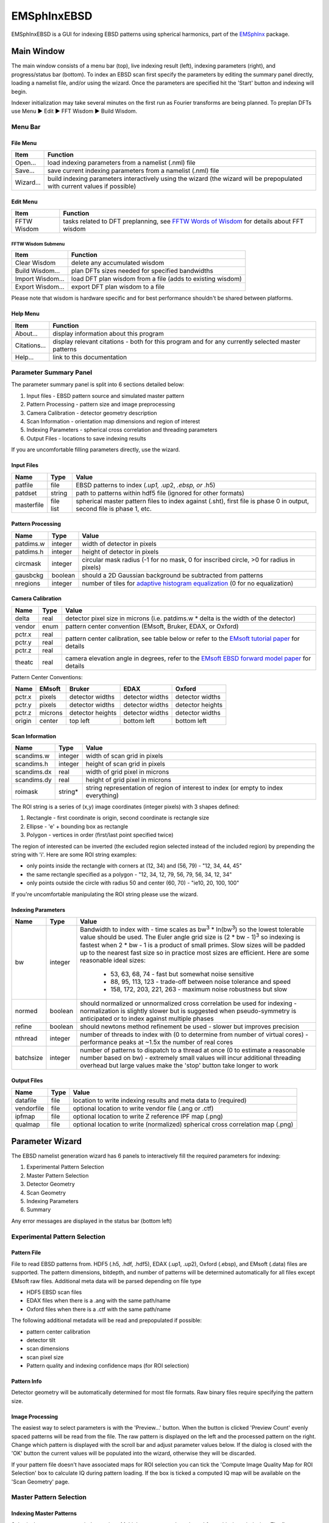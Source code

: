 
EMSphInxEBSD
==================================================

EMSphInxEBSD is a GUI for indexing EBSD patterns using spherical harmonics, part of the `EMSphInx`_ package.

.. _EMSphInx: https://github.com/EMsoft-org/EMSphInx

Main Window
------------------------------------

The main window consists of a menu bar (top), live indexing result (left), indexing parameters (right), and progress/status bar (bottom). To index an EBSD scan first specify the parameters by editing the summary panel directly, loading a namelist file, and/or using the wizard. Once the parameters are specified hit the 'Start' button and indexing will begin. 

Indexer initialization may take several minutes on the first run as Fourier transforms are being planned. To preplan DFTs use Menu |tri| Edit |tri| FFT Wisdom |tri| Build Wisdom.

.. |tri| unicode:: U+25B6 .. right triangle

Menu Bar
~~~~~~~~~~~~~~~~~~~~~~~~~~~~~~~~~~~~

File Menu
************************************

============= ==============================================================
**Item**      **Function**
Open...       load indexing parameters from a namelist (.nml) file
Save...       save current indexing parameters from a namelist (.nml) file
Wizard...     build indexing parameters interactively using the wizard (the wizard will be prepopulated with current values if possible)
============= ==============================================================

Edit Menu
************************************

============= ==============================================================
**Item**      **Function**
FFTW Wisdom   tasks related to DFT preplanning, see `FFTW Words of Wisdom`_ for details about FFT wisdom
============= ==============================================================

.. _FFTW Words of Wisdom: http://www.fftw.org/fftw3_doc/Words-of-Wisdom_002dSaving-Plans.html

FFTW Wisdom Submenu
''''''''''''''''''''''''''''''''''''

================ ==============================================================
**Item**         **Function**
Clear Wisdom     delete any accumulated wisdom
Build Wisdom...  plan DFTs sizes needed for specified bandwidths
Import Wisdom... load DFT plan wisdom from a file (adds to existing wisdom)
Export Wisdom... export DFT plan wisdom to a file
================ ==============================================================

Please note that wisdom is hardware specific and for best performance shouldn't be shared between platforms. 

Help Menu
************************************

================ ==============================================================
**Item**         **Function**
About...         display information about this program
Citations...     display relevant citations - both for this program and for any currently selected master patterns
Help...          link to this documentation
================ ==============================================================

Parameter Summary Panel
~~~~~~~~~~~~~~~~~~~~~~~~~~~~~~~~~~~~
The parameter summary panel is split into 6 sections detailed below: 

#. Input files - EBSD pattern source and simulated master pattern 
#. Pattern Processing - pattern size and image preprocessing 
#. Camera Calibration - detector geometry description 
#. Scan Information - orientation map dimensions and region of interest 
#. Indexing Parameters - spherical cross correlation and threading parameters 
#. Output Files - locations to save indexing results 

If you are uncomfortable filling parameters directly, use the wizard. 

Input Files
************************************

================ ============= =========================================
**Name**         **Type**      **Value**
patfile          file          EBSD patterns to index (*.up1,* .up2, *.ebsp, or* .h5)
patdset          string        path to patterns within hdf5 file (ignored for other formats)
masterfile       file list     spherical master pattern files to index against (.sht), first file is phase 0 in output, second file is phase 1, etc.
================ ============= =========================================

Pattern Processing
************************************

============= ============ ===============================================
**Name**      **Type**     **Value**
patdims.w     integer      width of detector in pixels
patdims.h     integer      height of detector in pixels
circmask      integer      circular mask radius (-1 for no mask, 0 for inscribed circle, >0 for radius in pixels)
gausbckg      boolean      should a 2D Gaussian background be subtracted from patterns
nregions      integer      number of tiles for `adaptive histogram equalization`_ (0 for no equalization)
============= ============ ===============================================

.. _adaptive histogram equalization: https://doi.org/10.1016/S0734-189X(87)80186-X

Camera Calibration
************************************

+----------+-----------+-----------------------------------------------------------------------------------------------+
| **Name** |  **Type** | **Value**                                                                                     |
+----------+-----------+-----------------------------------------------------------------------------------------------+
| delta    | real      | detector pixel size in microns (i.e. patdims.w * delta is the width of the detector)          |
+----------+-----------+-----------------------------------------------------------------------------------------------+
| vendor   | enum      | pattern center convention (EMsoft, Bruker, EDAX, or Oxford)                                   |
+----------+-----------+-----------------------------------------------------------------------------------------------+
| pctr.x   | real      |                                                                                               |
+----------+-----------+ pattern center calibration, see table below or refer                                          |
| pctr.y   | real      | to the `EMsoft tutorial paper`_ for details                                                   |
+----------+-----------+                                                                                               |
| pctr.z   | real      |                                                                                               |
+----------+-----------+-----------------------------------------------------------------------------------------------+
| theatc   | real      |camera elevation angle in degrees, refer to the `EMsoft EBSD forward model paper`_ for details |
+----------+-----------+-----------------------------------------------------------------------------------------------+

.. _EMsoft tutorial paper: https://doi.org/10.1184/R1/7792505
.. _EMsoft EBSD forward model paper: https://doi.org/10.1017/S1431927613001840

Pattern Center Conventions:

======== ========== ================ =============== ================
**Name** **EMsoft** **Bruker**       **EDAX**        **Oxford**
pctr.x   pixels     detector widths  detector widths detector widths
pctr.y   pixels     detector widths  detector widths detector heights
pctr.z   microns    detector heights detector widths detector widths
origin   center     top left         bottom left     bottom left
======== ========== ================ =============== ================

Scan Information
************************************

=============== ============ ===================================================================================
**Name**        **Type**     **Value**
scandims.w      integer      width of scan grid in pixels
scandims.h      integer      height of scan grid in pixels
scandims.dx     real         width of grid pixel in microns
scandims.dy     real         height of grid pixel in microns
roimask         string\*     string representation of region of interest to index (or empty to index everything)
=============== ============ ===================================================================================

The ROI string is a series of (x,y) image coordinates (integer pixels)
with 3 shapes defined:

#. Rectangle - first coordinate is origin, second coordinate is rectangle size
#. Ellipse - 'e' + bounding box as rectangle
#. Polygon - vertices in order (first/last point specified twice)

The region of interested can be inverted (the excluded region selected
instead of the included region) by prepending the string with 'i'. Here
are some ROI string examples:

-  only points inside the rectangle with corners at (12, 34) and (56,
   79) - "12, 34, 44, 45"
-  the same rectangle specified as a polygon - "12, 34, 12, 79, 56, 79,
   56, 34, 12, 34"
-  only points outside the circle with radius 50 and center (60, 70) -
   "ie10, 20, 100, 100"

If you're uncomfortable manipulating the ROI string please use the
wizard.

Indexing Parameters
************************************

+----------+----------+-------------------------------------------------------------------------------+
| **Name** | **Type** | **Value**                                                                     |
+----------+----------+-------------------------------------------------------------------------------+
| bw       | integer  |Bandwidth to index with - time scales as bw\ :sup:`3` \* ln(bw\ :sup:`3`)      |
|          |          |so the lowest tolerable value should be used. The Euler angle grid size is     |
|          |          |(2 \* bw - 1)\ :sup:`3` so indexing is fastest when 2 \* bw - 1 is a product   |
|          |          |of small primes. Slow sizes will be padded up to the nearest fast size so in   |
|          |          |practice most sizes are efficient. Here are some reasonable ideal sizes:       |
|          |          |  - 53, 63, 68, 74 - fast but somewhat noise sensitive                         |
|          |          |  - 88, 95, 113, 123 - trade-off between noise tolerance and speed             |
|          |          |  - 158, 172, 203, 221, 263 - maximum noise robustness but slow                |
+----------+----------+-------------------------------------------------------------------------------+
| normed   | boolean  |should normalized or unnormalized cross correlation be used for indexing -     |
|          |          |normalization is slightly slower but is suggested when pseudo-symmetry is      |
|          |          |anticipated or to index against multiple phases                                |
+----------+----------+-------------------------------------------------------------------------------+
| refine   | boolean  |should newtons method refinement be used - slower but improves precision       |
+----------+----------+-------------------------------------------------------------------------------+
| nthread  | integer  |number of threads to index with (0 to determine from number of virtual cores)  |
|          |          |- performance peaks at ~1.5x the number of real cores                          |
+----------+----------+-------------------------------------------------------------------------------+
| batchsize| integer  |number of patterns to dispatch to a thread at once (0 to estimate a reasonable |
|          |          |number based on bw) - extremely small values will incur additional threading   |
|          |          |overhead but large values make the 'stop' button take longer to work           |
+----------+----------+-------------------------------------------------------------------------------+

Output Files
************************************

============== ============ ==============================================================================
**Name**       **Type**     **Value**
datafile       file         location to write indexing results and meta data to (required)
vendorfile     file         optional location to write vendor file (.ang or .ctf)
ipfmap         file         optional location to write Z reference IPF map (.png)
qualmap        file         optional location to write (normalized) spherical cross correlation map (.png)
============== ============ ==============================================================================

Parameter Wizard
------------------------------------

The EBSD namelist generation wizard has 6 panels to interactively fill the required parameters for indexing:

#. Experimental Pattern Selection
#. Master Pattern Selection
#. Detector Geometry
#. Scan Geometry
#. Indexing Parameters
#. Summary

Any error messages are displayed in the status bar (bottom left)

Experimental Pattern Selection
~~~~~~~~~~~~~~~~~~~~~~~~~~~~~~~~~~~~

Pattern File
************************************

File to read EBSD patterns from. HDF5 (.h5, .hdf, .hdf5), EDAX (.up1,
.up2), Oxford (.ebsp), and EMsoft (.data) files are supported. The
pattern dimensions, bitdepth, and number of patterns will be determined
automatically for all files except EMsoft raw files. Additional meta
data will be parsed depending on file type

-  HDF5 EBSD scan files
-  EDAX files when there is a .ang with the same path/name
-  Oxford files when there is a .ctf with the same path/name

The following additional metadata will be read and prepopulated if
possible:

-  pattern center calibration
-  detector tilt
-  scan dimensions
-  scan pixel size
-  Pattern quality and indexing confidence maps (for ROI selection)

Pattern Info
************************************

Detector geometry will be automatically determined for most file
formats. Raw binary files require specifying the pattern size.

Image Processing
************************************

The easiest way to select parameters is with the 'Preview...' button.
When the button is clicked 'Preview Count' evenly spaced patterns will
be read from the file. The raw pattern is displayed on the left and the
processed pattern on the right. Change which pattern is displayed with
the scroll bar and adjust parameter values below. If the dialog is
closed with the 'OK' button the current values will be populated into
the wizard, otherwise they will be discarded.

If your pattern file doesn't have associated maps for ROI selection you
can tick the 'Compute Image Quality Map for ROI Selection' box to
calculate IQ during pattern loading. If the box is ticked a computed IQ
map will be available on the 'Scan Geometry' page.

Master Pattern Selection
~~~~~~~~~~~~~~~~~~~~~~~~~~~~~~~~~~~~

Indexing Master Patterns
************************************

Spherical master patterns to index against. Multiple patterns can be
selected for multi-phase indexing. The first pattern in the list is
phase 0, the second phase 1, etc. Use the up/down arrow buttons (bottom
left) to reorder patterns. Click the file brows button (bottom right) to
browse for a single master pattern file (.sht) to add to the indexing
list. Master patterns can be removed from the list by unticking the
checkbox (OS X or Linux only) or double clicking.

Master Pattern Library
************************************

All previously used master patterns that aren't currently in the
'Indexing Master Patterns' box are listed here. Master patterns can be
sorted by clicking on the column headers:

-  File - full path the master pattern file
-  Formula - material formula string
-  Name - material/phase name
-  S.Syb - structure symbol
-  kV - accelerating voltage
-  Tilt - sample tilt (degrees)
-  Laue - crystal Laue group
-  SG# - space group number (effective for overlap patterns)

Known master patterns can be permanently removed from the list by
selecting and then pressing the delete button (bottom left). Displayed
master patterns can be filtered by file, formula, name, or s.syb with
the search bar (top). Use the search button (bottom left) to filter by
kV, Tilt, SG#, and/or composition. All master pattern files in a folder
(recursive) can be added with the directory browse button (bottom
right). Master patterns can be move to the indexing list by ticking the
checkbox (OS X or Linux only) or double clicking.

Detector Geometry
~~~~~~~~~~~~~~~~~~~~~~~~~~~~~~~~~~~~

Pixel Size
************************************

Indexing requires the effective pixel size of the EBSD patterns in
microns. Most scintillator based detectors have a pixel size of 50-100
microns. However if the detector is binned the effective pixel size
increases by the binning factor. The unbinned detector width is read
only and specified in pixels (it is the size from the Experimental
Pattern Selection page). Consider a 640x480 detector with 50 micron
pixels used to collect patterns with 4x4 binning:

-  The pattern size is 160x120
-  The effective pixel size is 200 microns (50 \* 4)
-  The detector width is 32 mm or 32000 microns (640 \* 50 == 160 \*
   200)

'Binned Pixel Size' is the effective pixel size assuming the patterns
were collected using 'Binning' x 'Binning' camera binning. Assuming that
'Binning', 'Binned Pixel Size', and 'Detector Width' are specified, then
changing one will update the others accordingly:

-  If 'Binning' is changed 'Binned Pixel Size' will be updated to keep
   'Detector Width' constant
-  If 'Binned Pixel Size' is changed 'Detector Width' will be updated
   using the current 'Binning'
-  If 'Detector Width' is changed 'Binned Pixel Size' will be updated
   using the current 'Binning'

For the above example, the following combinations are all valid. Binning
== 1 uses the effective experimental parameters, binning == 4 allows
specifying the true pixel size, and other values are mathematically
equivalent:

======= ======================= ================= ==============
Binning Unbinned Detector Width Binned Pixel Size Detector Width
1       160 pixels              200 um            32 mm
2       320 pixels              100 um            32 mm
4       640 pixels              50 um             32 mm
8       1280 pixels             25 um             32 mm
======= ======================= ================= ==============

Pattern Center
************************************

The EMsoft pattern center is computed from the normalized pattern center
using the binned pattern dimensions and pixel size. If the vendor
dropdown is changed the normalized pattern center will be computed from
the EMsoft pattern center using the current pixel size. The "Fit..."
button is currently disabled but will be used for pattern center
refinement in the future. Please refer to the `EMsoft tutorial paper`_
for details on pattern center and the `EMsoft EBSD forward model paper`_
details on the geometric model.

.. _EMsoft tutorial paper: https://doi.org/10.1184/R1/7792505
.. _EMsoft EBSD forward model paper: https://doi.org/10.1017/S1431927613001840

Scan Geometry
~~~~~~~~~~~~~~~~~~~~~~~~~~~~~~~~~~~~

Scan Dimensions
************************************

Specify the number or columns / rows in the EBSD map scan grid and the
grid pixel size in microns

Region of Interest
************************************

A region of interest (ROI) can be used to restrict indexing to a subset
of the scan. ROI building requires a grayscale map either computed or
loaded during experimental pattern selection. The percentage of pixel
contained in the ROI is displayed in the coverage box and the ROI can be
removed (index everything) with the clear button. To draw an ROI
interactively click the 'Select ROI...' button.

ROI Drawing Dialog
''''''''''''''''''''''''''''''''''''

Select the ROI shape from the dropdown and draw a region accordingly.
Pixels to index are unmodified and pixels to skip are grayed. Tick the
inverted box to draw an exclusion region instead of an inclusion region.
An existing ROI can be adjusted by clicking + dragging on a handle to
change the shape or inside the selection to translate. If fine control
on ROI positioning is needed the coordinates can be edited directly on
the left.

-  Rectangle - click on origin + drag to extend (hold shift during drag
   for square)
-  Ellipse - click on bounding box origin + drag to extend (hold shift
   during drag for circle)
-  Polygon - click to start

   -  During construction

      -  click to start / add a new point
      -  hold shift to snap line to horizontal or vertical
      -  press delete to remove the most recent point
      -  right click to close shape

   -  After construction

      -  right click on a point to remove it
      -  double click on a point to duplicate it (inserted after point)

Indexing Parameters
~~~~~~~~~~~~~~~~~~~~~~~~~~~~~~~~~~~~

Specify the bandwidth, if normalize/unnormalized cross correlation
should be used, and if newton's method based refinement should be used.

Bandwidth
************************************

Indexing bandwidth, refer to the Indexing Parameters section of the `Parameter Summary Panel`_ documentation for details.

Normalization
************************************

Using normalized spherical cross correlation is slightly slower but is
suggested when pseudo-symmetry is anticipated or to index against
multiple phases.

Refinement
************************************

Newtons method refinement add some overhead but gives maximum
orientation precision. If refinement is unticked then a sub-pixel
maximum will be interpolated from the 3x3x3 box surrounding the maximum
in the Euler angle grid.

Output Files
************************************

An output data file is required and contains the indexing results as
well as all parameter metadata. A vendor file (ang or ctf) can be
optionally generated to help import results into other software
packages. Finally IPF (z reference) and spherical cross correlation maps
(png) can be optionally generated.

Summary
~~~~~~~~~~~~~~~~~~~~~~~~~~~~~~~~~~~~

A read only summary of the generated parameters is displayed. Refer to
the `Parameter Summary Panel`_ for details.

Example Data
------------------------------------

The full 10 scan sequence used in the `indexing`_ paper `can be
downloaded here`_. The entire sequence is ~600 MB, a smaller file (~80
MB) containing only scan 10 is `also available`_. A nickel master
pattern corresponding to the scan conditions is in `the github repo`_

Reasonable selections to walk through wizard for this  dataset (only
non-default values listed):

#. Experimental Pattern Selection
   -  Pattern File: HikariNiSequence.h5 - Scan 10

#. Master Pattern Selection

   -  Indexing Master Patterns: Ni {20kV 75.7deg}.sht

#. Detector Geometry

   -  Binning: 1
   -  Binned Pixel Size: 475

#. Scan Geometry (no changes)
#. Indexing Parameters

   -  Bandwidth: 53
   -  Refinement: |check|

#. Summary (read only)

.. _indexing: https://doi.org/10.1016/j.ultramic.2019.112841
.. _can be downloaded here: https://kilthub.cmu.edu/ndownloader/files/14503052
.. _also available: http://vbff.materials.cmu.edu/wp-content/uploads/2019/10/Hikari_Scan10.zip
.. _the github repo: https://github.com/EMsoft-org/EMSphInx/blob/master/data/Ni%20%7B20kV%2075.7deg%7D.sht
.. |check| unicode:: U+2611 .. check box
